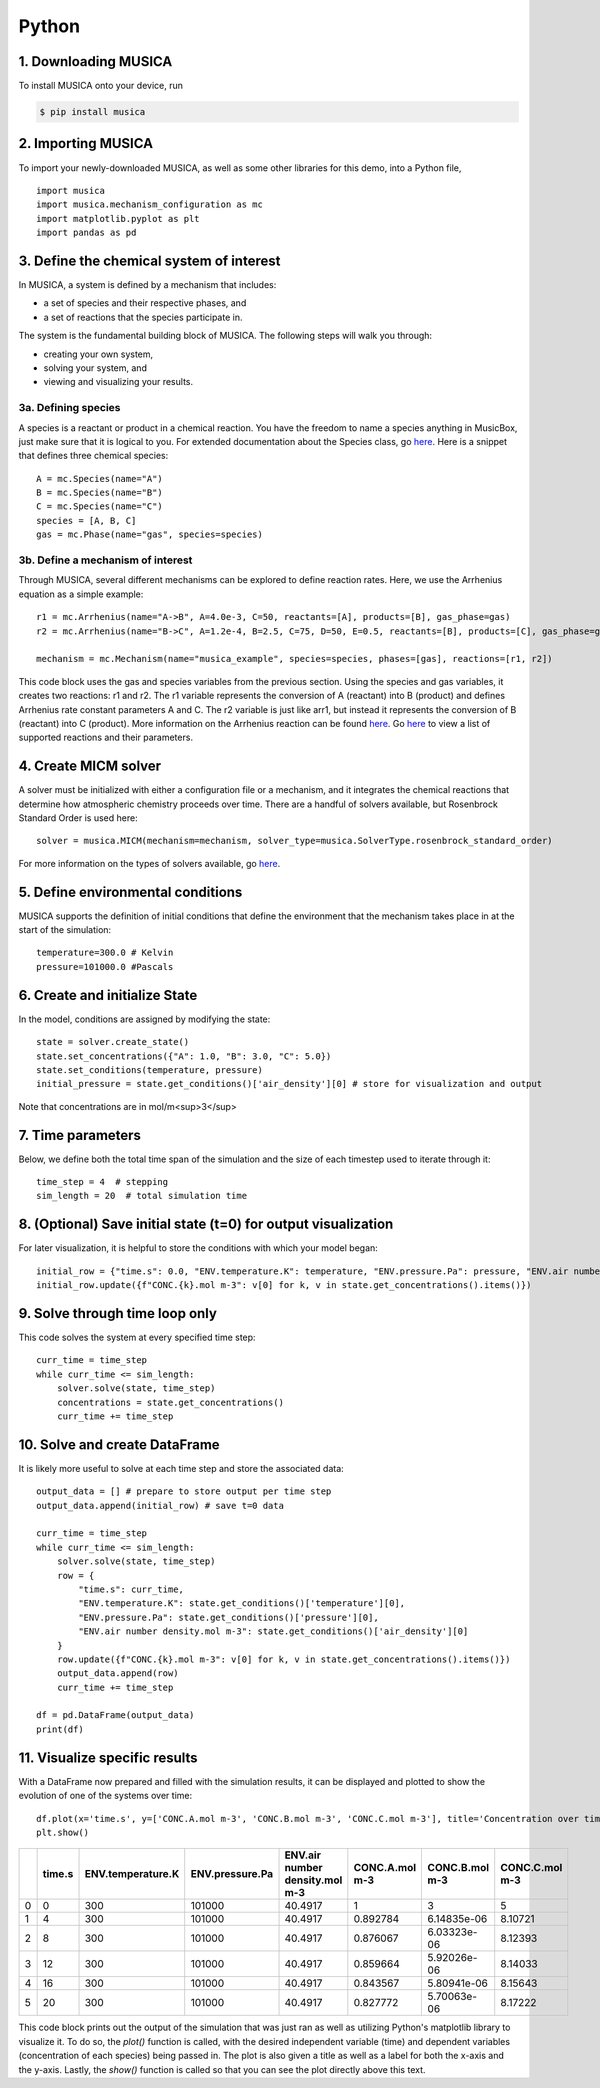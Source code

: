 Python
========

1. Downloading MUSICA
------------------------
To install MUSICA onto your device, run

.. code-block:: console

    $ pip install musica

2. Importing MUSICA
---------------------
To import your newly-downloaded MUSICA, as well as some other libraries for this demo, into a Python file, ::

    import musica
    import musica.mechanism_configuration as mc
    import matplotlib.pyplot as plt
    import pandas as pd

3. Define the chemical system of interest
------------------------------------------
In MUSICA, a system is defined by a mechanism that includes:

- a set of species and their respective phases, and
- a set of reactions that the species participate in.

The system is the fundamental building block of MUSICA. The following steps will walk you through:

- creating your own system,
- solving your system, and
- viewing and visualizing your results.

3a. Defining species
~~~~~~~~~~~~~~~~~~~~~~~~
A species is a reactant or product in a chemical reaction. You have the freedom to name a species anything in MusicBox, just make sure that it is logical to you.
For extended documentation about the Species class, go `here <https://ncar.github.io/musica/api/python.html#musica.mechanism_configuration.Species>`_.
Here is a snippet that defines three chemical species::

    A = mc.Species(name="A")
    B = mc.Species(name="B")
    C = mc.Species(name="C")
    species = [A, B, C]
    gas = mc.Phase(name="gas", species=species)

3b. Define a mechanism of interest
~~~~~~~~~~~~~~~~~~~~~~~~~~~~~~~~~~~
Through MUSICA, several different mechanisms can be explored to define reaction rates. Here, we use the Arrhenius equation as a simple example::

    r1 = mc.Arrhenius(name="A->B", A=4.0e-3, C=50, reactants=[A], products=[B], gas_phase=gas)
    r2 = mc.Arrhenius(name="B->C", A=1.2e-4, B=2.5, C=75, D=50, E=0.5, reactants=[B], products=[C], gas_phase=gas)

    mechanism = mc.Mechanism(name="musica_example", species=species, phases=[gas], reactions=[r1, r2])

This code block uses the gas and species variables from the previous section.
Using the species and gas variables, it creates two reactions: r1 and r2.
The r1 variable represents the conversion of A (reactant) into B (product) and defines Arrhenius rate constant parameters A and C.
The r2 variable is just like arr1, but instead it represents the conversion of B (reactant) into C (product).
More information on the Arrhenius reaction can be found `here <https://ncar.github.io/musica/api/python.html#musica.mechanism_configuration.Arrhenius>`_.
Go `here <https://ncar.github.io/musica/api/python.html#module-musica.mechanism_configuration>`_ to view a list of supported reactions and their parameters.

4. Create MICM solver
----------------------
A solver must be initialized with either a configuration file or a mechanism, and it integrates the chemical reactions that determine how atmospheric chemistry proceeds over time.
There are a handful of solvers available, but Rosenbrock Standard Order is used here::

    solver = musica.MICM(mechanism=mechanism, solver_type=musica.SolverType.rosenbrock_standard_order)

For more information on the types of solvers available, go `here <https://ncar.github.io/micm/user_guide/solver_configurations.html>`_.

5. Define environmental conditions
-----------------------------------
MUSICA supports the definition of initial conditions that define the environment that the mechanism takes place in at the start of the simulation::

    temperature=300.0 # Kelvin
    pressure=101000.0 #Pascals

6. Create and initialize State
--------------------------------
In the model, conditions are assigned by modifying the state::

    state = solver.create_state()
    state.set_concentrations({"A": 1.0, "B": 3.0, "C": 5.0})
    state.set_conditions(temperature, pressure)
    initial_pressure = state.get_conditions()['air_density'][0] # store for visualization and output

Note that concentrations are in mol/m<sup>3</sup>

7. Time parameters
--------------------
Below, we define both the total time span of the simulation and the size of each timestep used to iterate through it::

    time_step = 4  # stepping
    sim_length = 20  # total simulation time

8. (Optional) Save initial state (t=0) for output visualization
-----------------------------------------------------------------
For later visualization, it is helpful to store the conditions with which your model began::

    initial_row = {"time.s": 0.0, "ENV.temperature.K": temperature, "ENV.pressure.Pa": pressure, "ENV.air number density.mol m-3": state.get_conditions()['air_density'][0]}
    initial_row.update({f"CONC.{k}.mol m-3": v[0] for k, v in state.get_concentrations().items()})

9. Solve through time loop only
-----------------------------------
This code solves the system at every specified time step::

    curr_time = time_step
    while curr_time <= sim_length:
        solver.solve(state, time_step)
        concentrations = state.get_concentrations()
        curr_time += time_step

10. Solve and create DataFrame
-------------------------------
It is likely more useful to solve at each time step and store the associated data::

    output_data = [] # prepare to store output per time step
    output_data.append(initial_row) # save t=0 data

    curr_time = time_step
    while curr_time <= sim_length:
        solver.solve(state, time_step)
        row = {
            "time.s": curr_time,
            "ENV.temperature.K": state.get_conditions()['temperature'][0],
            "ENV.pressure.Pa": state.get_conditions()['pressure'][0],
            "ENV.air number density.mol m-3": state.get_conditions()['air_density'][0]
        }
        row.update({f"CONC.{k}.mol m-3": v[0] for k, v in state.get_concentrations().items()})
        output_data.append(row)
        curr_time += time_step

    df = pd.DataFrame(output_data)
    print(df)

11. Visualize specific results
--------------------------------
With a DataFrame now prepared and filled with the simulation results, it can be displayed and plotted to show the evolution of one of the systems over time::

    df.plot(x='time.s', y=['CONC.A.mol m-3', 'CONC.B.mol m-3', 'CONC.C.mol m-3'], title='Concentration over time', ylabel='Concentration (mol m-3)', xlabel='Time (s)')
    plt.show()

+----+----------+---------------------+-------------------+----------------------------------+------------------+------------------+------------------+
|    |   time.s |   ENV.temperature.K |   ENV.pressure.Pa |   ENV.air number density.mol m-3 |   CONC.A.mol m-3 |   CONC.B.mol m-3 |   CONC.C.mol m-3 |
+====+==========+=====================+===================+==================================+==================+==================+==================+
|  0 |        0 |                 300 |            101000 |                          40.4917 |         1        |      3           |          5       |
+----+----------+---------------------+-------------------+----------------------------------+------------------+------------------+------------------+
|  1 |        4 |                 300 |            101000 |                          40.4917 |         0.892784 |      6.14835e-06 |          8.10721 |
+----+----------+---------------------+-------------------+----------------------------------+------------------+------------------+------------------+
|  2 |        8 |                 300 |            101000 |                          40.4917 |         0.876067 |      6.03323e-06 |          8.12393 |
+----+----------+---------------------+-------------------+----------------------------------+------------------+------------------+------------------+
|  3 |       12 |                 300 |            101000 |                          40.4917 |         0.859664 |      5.92026e-06 |          8.14033 |
+----+----------+---------------------+-------------------+----------------------------------+------------------+------------------+------------------+
|  4 |       16 |                 300 |            101000 |                          40.4917 |         0.843567 |      5.80941e-06 |          8.15643 |
+----+----------+---------------------+-------------------+----------------------------------+------------------+------------------+------------------+
|  5 |       20 |                 300 |            101000 |                          40.4917 |         0.827772 |      5.70063e-06 |          8.17222 |
+----+----------+---------------------+-------------------+----------------------------------+------------------+------------------+------------------+

.. image:: getting_started_output.png

This code block prints out the output of the simulation that was just ran as well as utilizing Python's matplotlib library to visualize it.
To do so, the *plot()* function is called, with the desired independent variable (time) and dependent variables (concentration of each species) being passed in.
The plot is also given a title as well as a label for both the x-axis and the y-axis.
Lastly, the *show()* function is called so that you can see the plot directly above this text.